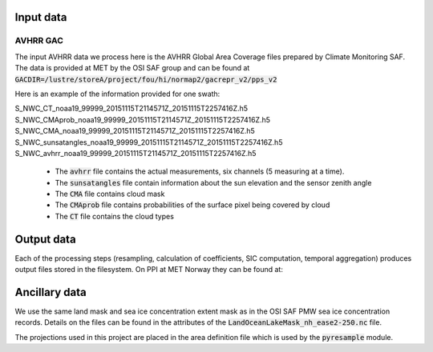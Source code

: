 Input data
==========

AVHRR GAC
---------

The input AVHRR data we process here is the AVHRR Global Area Coverage files prepared by Climate Monitoring SAF.
The data is provided at MET by the OSI SAF group and can be found at :code:`GACDIR=/lustre/storeA/project/fou/hi/normap2/gacrepr_v2/pps_v2`

Here is an example of the information provided for one swath:

.. code-block:: bash

S_NWC_CT_noaa19_99999_20151115T2114571Z_20151115T2257416Z.h5
S_NWC_CMAprob_noaa19_99999_20151115T2114571Z_20151115T2257416Z.h5
S_NWC_CMA_noaa19_99999_20151115T2114571Z_20151115T2257416Z.h5
S_NWC_sunsatangles_noaa19_99999_20151115T2114571Z_20151115T2257416Z.h5
S_NWC_avhrr_noaa19_99999_20151115T2114571Z_20151115T2257416Z.h5

 - The :code:`avhrr` file contains the actual measurements, six channels (5 measuring at a time).
 - The :code:`sunsatangles` file contain information about the sun elevation and the sensor zenith angle
 - The :code:`CMA` file contains cloud mask
 - The :code:`CMAprob` file contains probabilities of the surface pixel being covered by cloud
 - The :code:`CT` file contains the cloud types


Output data
===========

Each of the processing steps (resampling, calculation of coefficients, SIC computation, temporal aggregation) produces output files stored in the filesystem.
On PPI at MET Norway they can be found at:

.. code-block:: bash
   $ls /lustre/storeB/project/metkl/ice-arc/data$

   resampled-avhrr-gac-gacv2-4k #---- resampled original data
   sic-avhrr-gacv2-4k #-------------- SIC retrievals
   stats-gacv2-4k #------------------ binned files (daily and monthly)
   vis06-coeffs-gacv2-10k #---------- reflectance coefficients needed for the SIC retrieval

Ancillary data
==============

.. code-block:: bash
   $ ls codeshop/compute_sic/resources -1

    extent_mask_10k.npz
    extent_mask_4k.npz
    land_mask_10k.npz
    land_mask_4k.npz
    land_mask.npz
    LandOceanLakeMask_nh_ease2-250.nc

We use the same land mask and sea ice concentration extent mask as in the OSI SAF PMW sea ice concentration records. Details on the files can be found in the attributes of the :code:`LandOceanLakeMask_nh_ease2-250.nc` file.

The projections used in this project are placed in the area definition file which is used by the :code:`pyresample` module. 

.. code-block:: bash
   /lustre/storeB/users/mikhaili/icearc-avhrr-sic/codeshop/compute_sic/areas.cfg

.. code-block::
   REGION: nsidc_stere_south_10k {
       NAME: NSIDC Polar Stereographic South
       PCS_ID: nsidc_stere_south_10k
       PCS_DEF: proj=stere, lat_0=-90, lat_ts=-70, lon_0=0, k=1, x_0=0, y_0=0, a=6378273, b=6356889.449, units=m
       XSIZE: 790
       YSIZE: 830
       AREA_EXTENT: (-3950000.000,-3950000.000, 3950000.000, 4350000.000)
   };

   REGION: nsidc_stere_north_4k {
       NAME: NSIDC Polar Stereographic North
       PCS_ID: nsidc_stere_north_10k
       PCS_DEF: proj=stere, lat_0=90, lat_ts=70, lon_0=-45, k=1, x_0=0, y_0=0, a=6378273, b=6356889.449, units=m
       XSIZE: 1900
       YSIZE: 2800
       AREA_EXTENT: (-3850000.0, -5350000.0, 3750000.0, 5850000.0)
   };

